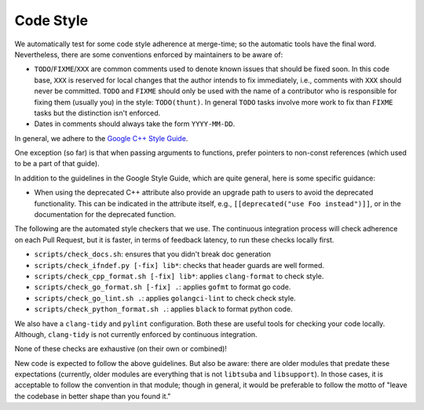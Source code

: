 ==========
Code Style
==========

We automatically test for some code style adherence at merge-time; so the
automatic tools have the final word. Nevertheless, there are some conventions
enforced by maintainers to be aware of:

* ``TODO``/``FIXME``/``XXX`` are common comments used to denote known issues that
  should be fixed soon. In this code base, ``XXX`` is reserved for local changes
  that the author intends to fix immediately, i.e., comments with ``XXX`` should
  never be committed. ``TODO`` and ``FIXME`` should only be used with the name
  of a contributor who is responsible for fixing them (usually you)
  in the style: ``TODO(thunt)``. In general ``TODO`` tasks involve more work to fix
  than ``FIXME`` tasks but the distinction isn't enforced.

* Dates in comments should always take the form ``YYYY-MM-DD``.

In general, we adhere to the `Google C++ Style Guide
<https://google.github.io/styleguide/cppguide.html>`_.

One exception (so far) is that when passing arguments to functions, prefer
pointers to non-const references (which used to be a part of that guide).

In addition to the guidelines in the Google Style Guide, which are quite
general, here is some specific guidance:

* When using the deprecated C++ attribute also provide an upgrade path to users
  to avoid the deprecated functionality. This can be indicated in the attribute
  itself, e.g., ``[[deprecated("use Foo instead")]]``, or in the documentation
  for the deprecated function.

The following are the automated style checkers that we use. The continuous
integration process will check adherence on each Pull Request, but it is faster,
in terms of feedback latency, to run these checks locally first.

* ``scripts/check_docs.sh``: ensures that you didn't break doc generation

* ``scripts/check_ifndef.py [-fix] lib*``: checks that header guards are well
  formed.

* ``scripts/check_cpp_format.sh [-fix] lib*``: applies ``clang-format`` to check style.

* ``scripts/check_go_format.sh [-fix] .``: applies ``gofmt`` to format go code.

* ``scripts/check_go_lint.sh .``: applies ``golangci-lint`` to check check style.

* ``scripts/check_python_format.sh .``: applies ``black`` to format python code.

We also have a ``clang-tidy`` and ``pylint`` configuration. Both these are
useful tools for checking your code locally. Although, ``clang-tidy`` is not
currently enforced by continuous integration.

None of these checks are exhaustive (on their own or combined)!

New code is expected to follow the above guidelines. But also be aware: there
are older modules that predate these expectations (currently, older modules are
everything that is not ``libtsuba`` and ``libsupport``). In those cases,
it is acceptable to follow the convention in that module; though in general, it
would be preferable to follow the motto of "leave the codebase in better shape
than you found it."
